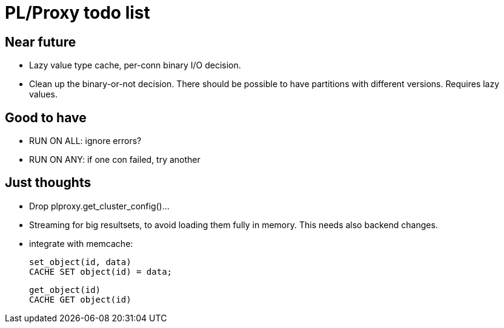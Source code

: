 
= PL/Proxy todo list =

== Near future ==

 * Lazy value type cache, per-conn binary I/O decision.

 * Clean up the binary-or-not decision.  There should be possible
   to have partitions with different versions.  Requires lazy values.

== Good to have ==

 * RUN ON ALL: ignore errors?
 * RUN ON ANY: if one con failed, try another

== Just thoughts ==

 * Drop plproxy.get_cluster_config()...

 * Streaming for big resultsets, to avoid loading them fully in memory.
   This needs also backend changes.

 * integrate with memcache:
   
   set_object(id, data)
   CACHE SET object(id) = data;

   get_object(id)
   CACHE GET object(id)
